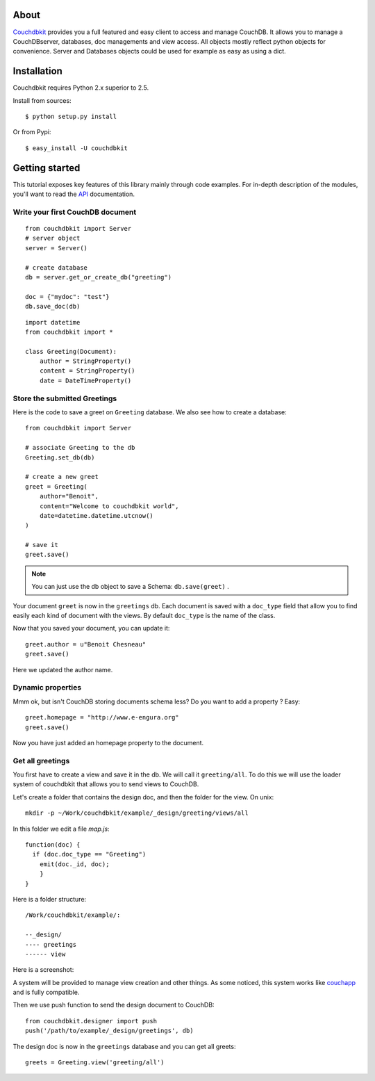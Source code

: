 About
-----

`Couchdbkit`_ provides you a full featured and easy client to access and 
manage CouchDB. It allows you to manage a CouchDBserver, databases, doc 
managements and view access. All objects mostly reflect python objects for 
convenience. Server and Databases objects could be used for example as easy 
as using a dict.

Installation
------------

Couchdbkit requires Python 2.x superior to 2.5.

Install from sources::

  $ python setup.py install

Or from Pypi::

  $ easy_install -U couchdbkit
  
Getting started
---------------

This tutorial exposes key features of this library mainly through code
examples. For in-depth description of the modules, you'll want to read 
the `API`_ documentation.

Write your first CouchDB document
+++++++++++++++++++++++++++++++++

::

  from couchdbkit import Server
  # server object
  server = Server()
  
  # create database
  db = server.get_or_create_db("greeting")

  doc = {"mydoc": "test"}
  db.save_doc(db)

::

  import datetime
  from couchdbkit import *
  
  class Greeting(Document):
      author = StringProperty()
      content = StringProperty()
      date = DateTimeProperty()


Store the submitted Greetings
+++++++++++++++++++++++++++++

Here is the code to save a greet on ``Greeting``  database. We also see how to create a database::

  from couchdbkit import Server
  
  # associate Greeting to the db
  Greeting.set_db(db)

  # create a new greet
  greet = Greeting(
      author="Benoit",
      content="Welcome to couchdbkit world",
      date=datetime.datetime.utcnow()
  )
  
  # save it 
  greet.save()

.. NOTE::

  You can just use the db object to save a Schema: ``db.save(greet)`` .


Your document ``greet`` is now in the ``greetings`` db. Each document 
is saved with a ``doc_type`` field that allow you to find easily each 
kind of document with the views. By default ``doc_type`` is the name of
the class.

Now that you saved your document, you can update it::

  greet.author = u"Benoit Chesneau"
  greet.save()

Here we updated the author name.

Dynamic properties
++++++++++++++++++

Mmm ok, but isn't CouchDB storing documents schema less? Do you want to 
add a property ? Easy::

  greet.homepage = "http://www.e-engura.org"
  greet.save()

Now you have just added an homepage property to the document.

Get all greetings
+++++++++++++++++

You first have to create a view and save it in the db. We will call it 
``greeting/all``. To do this we will use the loader system of couchdbkit 
that allows you to send views to CouchDB.

Let's create a folder that contains the design doc, and then the folder 
for the view. On unix::

  mkdir -p ~/Work/couchdbkit/example/_design/greeting/views/all

In this folder we edit a file `map.js`::

  function(doc) { 
    if (doc.doc_type == "Greeting") 
      emit(doc._id, doc); 
      }
  }

Here is a folder structure::

  /Work/couchdbkit/example/:

  --_design/
  ---- greetings
  ------ view

Here is a  screenshot:
  
.. image:: http://couchdbkit.org/images/gettingstarted.png


A system will be provided to manage view creation and other things. As
some  noticed, this system works like `couchapp`_ and is fully
compatible.

Then we use push function to send the design document to CouchDB::

  from couchdbkit.designer import push
  push('/path/to/example/_design/greetings', db)

The design doc is now in the ``greetings`` database and you can get all 
greets::

  greets = Greeting.view('greeting/all')

.. _Couchdbkit: http://couchdbkit.org
.. _API: http://couchdbkit.org/doc/api/
.. _couchapp:  http://github.com/couchapp/couchapp/tree/
